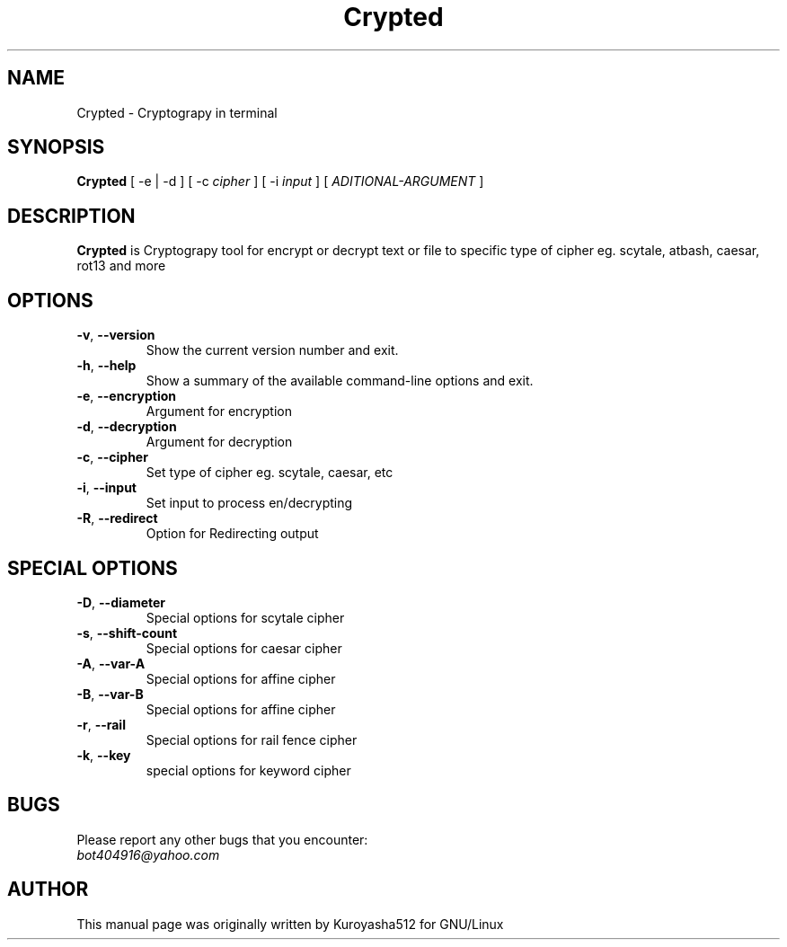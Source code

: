 .\" Copyright (C) 2019 Kuroyasha512.
.\"
.\" This document is dual-licensed.  You may distribute and/or modify it
.\" under the terms of either of the following licenses:
.\"
.\" * The GNU General Public License, as published by the Free Software
.\"   Foundation, version 3 or (at your option) any later version.  You
.\"   should have received a copy of the GNU General Public License
.\"   along with this program.  If not, see
.\"   <https://www.gnu.org/licenses/>.
.\"
.\" * The GNU Free Documentation License, as published by the Free
.\"   Software Foundation, version 1.2 or (at your option) any later
.\"   version, with no Invariant Sections, no Front-Cover Texts, and no
.\"   Back-Cover Texts.  You should have received a copy of the GNU Free
.\"   Documentation License along with this program.  If not, see
.\"   <https://www.gnu.org/licenses/>.
.\"
.TH Crypted 1 "version 1.7" "July 2019"

.SH NAME
Crypted - Cryptograpy in terminal
.SH  SYNOPSIS
\fBCrypted\fP [ -e | -d ] [ -c \fIcipher\fP ] [ -i \fIinput\fP ] [ \fIADITIONAL-ARGUMENT\fP ]

.SH DESCRIPTION
\fBCrypted\fP is Cryptograpy tool for
encrypt or decrypt text or file to specific type of cipher eg. scytale, atbash, caesar, rot13 and more

.SH OPTIONS
.TP
.BR \-v ", " \-\-version
Show the current version number and exit.
.TP
.BR \-h ", " \-\-help
Show a summary of the available command-line options and exit.
.TP
.BR \-e ", " \-\-encryption
Argument for encryption
.TP
.BR \-d ", " \-\-decryption
Argument for decryption
.TP
.BR \-c ", " \-\-cipher
Set type of cipher eg. scytale, caesar, etc
.TP
.BR \-i ", " \-\-input
Set input to process en/decrypting
.TP
.BR \-R ", " \-\-redirect
Option for Redirecting output

.SH SPECIAL OPTIONS
.TP
.BR \-D ", " \-\-diameter
Special options for scytale cipher
.TP
.BR \-s ", " \-\-shift-count
Special options for caesar cipher
.TP
.BR \-A ", " \-\-var-A
Special options for affine cipher
.TP
.BR \-B ", " \-\-var-B
Special options for affine cipher
.TP
.BR \-r ", " \-\-rail
Special options for rail fence cipher
.TP
.BR \-k ", " \-\-key
special options for keyword cipher

.SH BUGS
.sp
Please report any other bugs that you encounter:
.br
.IR bot404916@yahoo.com

.SH AUTHOR
.sp
This manual page was originally written by Kuroyasha512
for GNU/Linux
